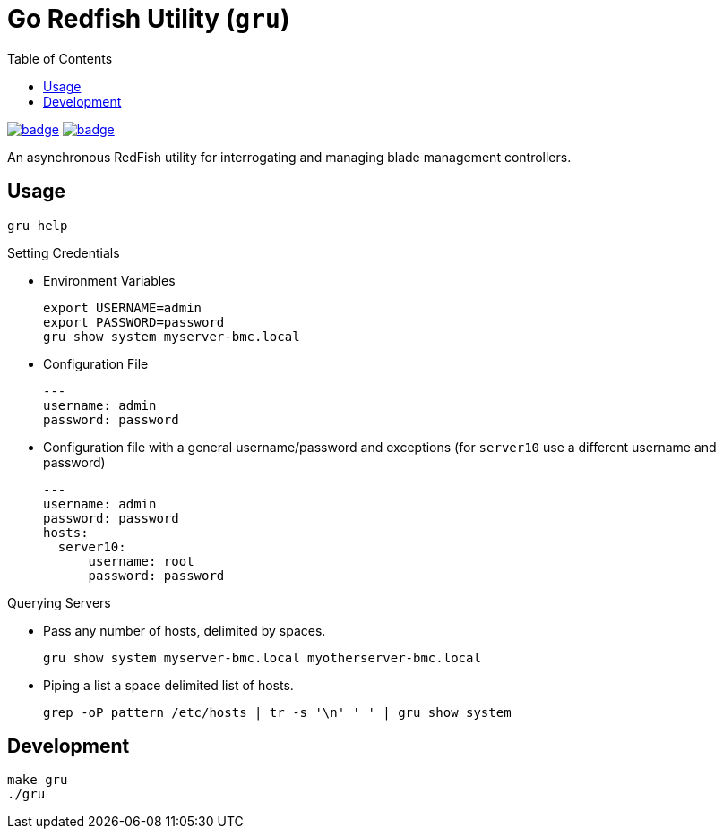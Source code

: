 = Go Redfish Utility (`gru`)
:toc:
:toclevels: 3

image:https://github.com/Cray-HPE/gru/actions/workflows/test.yml/badge.svg[link="https://github.com/Cray-HPE/gru/actions/workflows/test.yml",title="Test status"]
image:https://github.com/Cray-HPE/gru/actions/workflows/lint.yml/badge.svg[link="https://github.com/Cray-HPE/gru/actions/workflows/lint.yml",title="Lint status"]

An asynchronous RedFish utility for interrogating and managing blade management controllers.

== Usage

[source,bash]
----
gru help
----

.Setting Credentials

* Environment Variables
+
[source,bash]
----
export USERNAME=admin
export PASSWORD=password
gru show system myserver-bmc.local
----

* Configuration File
+
[source,yaml]
----
---
username: admin
password: password
----

* Configuration file with a general username/password and exceptions (for `server10` use a different username and password)
+
[source,yaml]
----
---
username: admin
password: password
hosts:
  server10:
      username: root
      password: password
----


.Querying Servers

* Pass any number of hosts, delimited by spaces.
+
[source,bash]
----
gru show system myserver-bmc.local myotherserver-bmc.local
----
* Piping a list a space delimited list of hosts.
+
[source,bash]
----
grep -oP pattern /etc/hosts | tr -s '\n' ' ' | gru show system
----

== Development

[source,bash]
----
make gru
./gru
----

